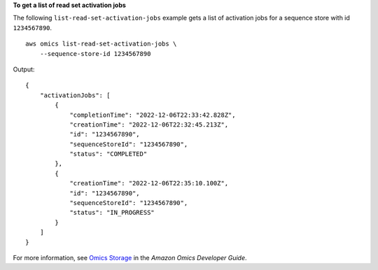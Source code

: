 **To get a list of read set activation jobs**

The following ``list-read-set-activation-jobs`` example gets a list of activation jobs for a sequence store with id ``1234567890``. ::

    aws omics list-read-set-activation-jobs \
        --sequence-store-id 1234567890

Output::

    {
        "activationJobs": [
            {
                "completionTime": "2022-12-06T22:33:42.828Z",
                "creationTime": "2022-12-06T22:32:45.213Z",
                "id": "1234567890",
                "sequenceStoreId": "1234567890",
                "status": "COMPLETED"
            },
            {
                "creationTime": "2022-12-06T22:35:10.100Z",
                "id": "1234567890",
                "sequenceStoreId": "1234567890",
                "status": "IN_PROGRESS"
            }
        ]
    }

For more information, see `Omics Storage <https://docs.aws.amazon.com/omics/latest/dev/sequence-stores.html>`__ in the *Amazon Omics Developer Guide*.
